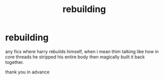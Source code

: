 #+TITLE: rebuilding

* rebuilding
:PROPERTIES:
:Author: Azziet98
:Score: 3
:DateUnix: 1601419274.0
:DateShort: 2020-Sep-30
:FlairText: Request
:END:
any fics where harry rebuilds himself, when i mean thim talking like how in core threads he stripped his entire body then magically built it back together.

thank you in advance

